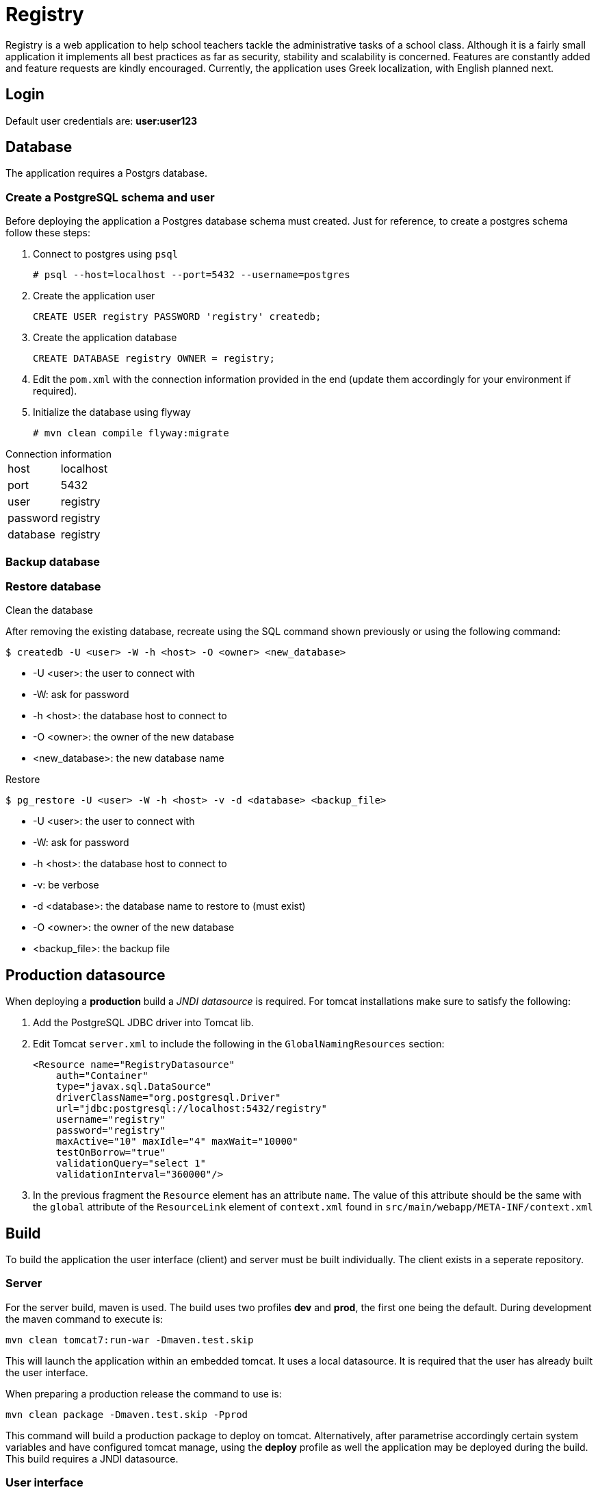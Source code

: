 = Registry

Registry is a web application to help school teachers tackle the administrative tasks of a school class. Although it is a fairly small application it implements all best practices as far as security, stability and scalability is concerned. Features are constantly added and feature requests are kindly encouraged. Currently, the application uses Greek localization, with English planned next.

== Login
Default user credentials are: *user:user123*

== Database
The application requires a Postgrs database.

=== Create a PostgreSQL schema and user

Before deploying the application a Postgres database schema must created. Just for reference, to create a postgres schema follow these steps:

. Connect to postgres using `psql`
[source,sh]
# psql --host=localhost --port=5432 --username=postgres
. Create the application user
[source,sql]
CREATE USER registry PASSWORD 'registry' createdb;
. Create the application database
[source,sql]
CREATE DATABASE registry OWNER = registry;
. Edit the `pom.xml` with the connection information provided in the end (update them accordingly for your environment if required).
. Initialize the database using flyway
[source]
# mvn clean compile flyway:migrate

.Connection information
[horizontal]
host:: localhost
port:: 5432
user:: registry
password:: registry
database:: registry

=== Backup database

=== Restore database

.Clean the database
After removing the existing database, recreate using the SQL command shown previously or using the following command:
[source,bash]
$ createdb -U <user> -W -h <host> -O <owner> <new_database>

* -U <user>: the user to connect with
* -W: ask for password
* -h <host>: the database host to connect to
* -O <owner>: the owner of the new database
* <new_database>: the new database name

.Restore
[source, bash]
$ pg_restore -U <user> -W -h <host> -v -d <database> <backup_file>

* -U <user>: the user to connect with
* -W: ask for password
* -h <host>: the database host to connect to
* -v: be verbose
* -d <database>: the database name to restore to (must exist)
* -O <owner>: the owner of the new database
* <backup_file>: the backup file

== Production datasource
When deploying a *production* build a _JNDI datasource_ is required. For tomcat installations make sure to satisfy the following:

. Add the PostgreSQL JDBC driver into Tomcat lib.
. Edit Tomcat `server.xml` to include the following in the `GlobalNamingResources` section:
+
[source,xml]
----
<Resource name="RegistryDatasource"
    auth="Container"
    type="javax.sql.DataSource"
    driverClassName="org.postgresql.Driver"
    url="jdbc:postgresql://localhost:5432/registry"
    username="registry"
    password="registry"
    maxActive="10" maxIdle="4" maxWait="10000"
    testOnBorrow="true"
    validationQuery="select 1"
    validationInterval="360000"/>
----
. In the previous fragment the `Resource` element has an attribute `name`. The value of this attribute should be the same with the `global` attribute of the `ResourceLink` element of `context.xml` found in `src/main/webapp/META-INF/context.xml`

== Build
To build the application the user interface (client) and server must be built individually. The client exists in a seperate repository.

=== Server
For the server build, maven is used. The build uses two profiles *dev* and *prod*, the first one being the default. During development the maven command to execute is:
----
mvn clean tomcat7:run-war -Dmaven.test.skip
----
This will launch the application within an embedded tomcat. It uses a local datasource. It is required that the user has already built the user interface.

When preparing a production release the command to use is:

`mvn clean package -Dmaven.test.skip -Pprod`

This command will build a production package to deploy on tomcat. Alternatively, after parametrise accordingly certain system variables and have configured tomcat manage, using the **deploy** profile as well the application may be deployed during the build. This build requires a JNDI datasource.

=== User interface
Check out the client code from https://github.com/yannisf/registry-ui[registry-ui] and follow the instructions in `README.adoc`. In priciple, the user interface must be built first and installed into a maven repository. Then the server application will pull the user interface as a depedency.
